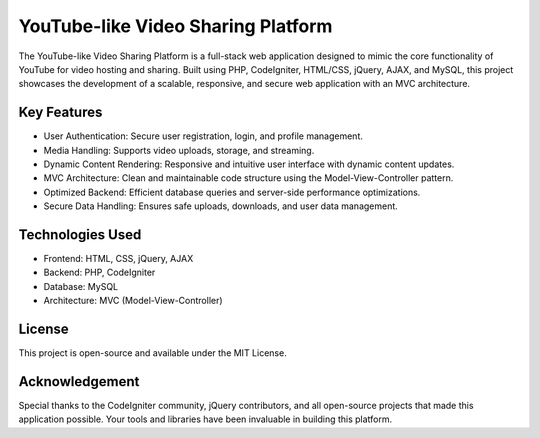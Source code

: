 ###############################
YouTube-like Video Sharing Platform
###############################

The YouTube-like Video Sharing Platform is a full-stack web application designed to mimic the core functionality of YouTube for video hosting and sharing. Built using PHP, CodeIgniter, HTML/CSS, jQuery, AJAX, and MySQL, this project showcases the development of a scalable, responsive, and secure web application with an MVC architecture.

*********
Key Features
*********

- User Authentication: Secure user registration, login, and profile management.
- Media Handling: Supports video uploads, storage, and streaming.
- Dynamic Content Rendering: Responsive and intuitive user interface with dynamic content updates.
- MVC Architecture: Clean and maintainable code structure using the Model-View-Controller pattern.
- Optimized Backend: Efficient database queries and server-side performance optimizations.
- Secure Data Handling: Ensures safe uploads, downloads, and user data management.

*********
Technologies Used
*********

- Frontend: HTML, CSS, jQuery, AJAX
- Backend: PHP, CodeIgniter
- Database: MySQL
- Architecture: MVC (Model-View-Controller)

*********
License
*********

This project is open-source and available under the MIT License.

*********
Acknowledgement
*********

Special thanks to the CodeIgniter community, jQuery contributors, and all open-source projects that made this application possible. Your tools and libraries have been invaluable in building this platform.

